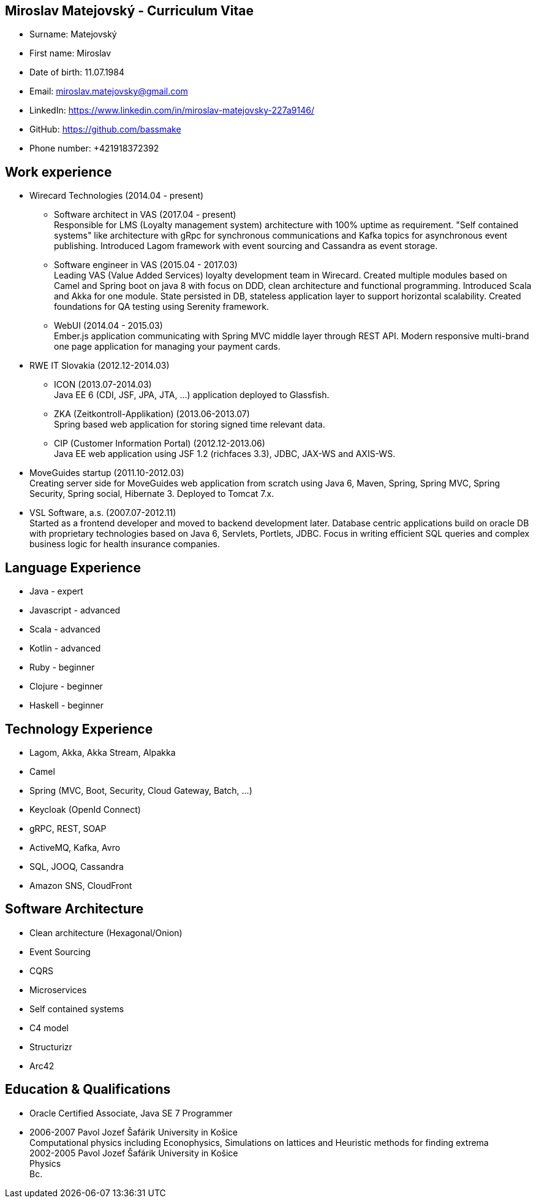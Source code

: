 :doctype: article

== Miroslav Matejovský - Curriculum Vitae

* Surname: Matejovský
* First name: Miroslav
* Date of birth: 11.07.1984
* Email: miroslav.matejovsky@gmail.com
* LinkedIn: https://www.linkedin.com/in/miroslav-matejovsky-227a9146/
* GitHub: https://github.com/bassmake
* Phone number: +421918372392

== Work experience

* Wirecard Technologies (2014.04 - present)

  ** Software architect in VAS (2017.04 - present) +
  Responsible for LMS (Loyalty management system) architecture with 100% uptime as requirement.
  "Self contained systems" like architecture with gRpc for synchronous communications and Kafka topics for asynchronous event publishing.
  Introduced Lagom framework with event sourcing and Cassandra as event storage.

  ** Software engineer in VAS (2015.04 - 2017.03) +
  Leading VAS (Value Added Services) loyalty development team in Wirecard.
  Created multiple modules based on Camel and Spring boot on java 8 with focus on DDD, clean architecture and functional programming.
  Introduced Scala and Akka for one module.
  State persisted in DB, stateless application layer to support horizontal scalability.
  Created foundations for QA testing using Serenity framework.

  ** WebUI (2014.04 - 2015.03) +
  Ember.js application communicating with Spring MVC middle layer through REST API.
  Modern responsive multi-brand one page application for managing your payment cards.

* RWE IT Slovakia (2012.12-2014.03)

  ** ICON (2013.07-2014.03) +
  Java EE 6 (CDI, JSF, JPA, JTA, ...) application deployed to Glassfish.

  ** ZKA (Zeitkontroll-Applikation) (2013.06-2013.07) +
  Spring based web application for storing signed time relevant data.

  ** CIP (Customer Information Portal) (2012.12-2013.06) +
  Java EE web application using JSF 1.2 (richfaces 3.3), JDBC, JAX-WS and AXIS-WS.

* MoveGuides startup (2011.10-2012.03) +
  Creating server side for MoveGuides web application from scratch using Java 6, Maven, Spring, Spring MVC,
  Spring Security, Spring social, Hibernate 3. Deployed to Tomcat 7.x.

* VSL Software, a.s. (2007.07-2012.11) +
  Started as a frontend developer and moved to backend development later. Database centric applications build
  on oracle DB with proprietary technologies based on Java 6, Servlets, Portlets, JDBC. Focus in writing
  efficient SQL queries and complex business logic for health insurance companies.

== Language Experience

* Java - expert
* Javascript - advanced
* Scala - advanced
* Kotlin - advanced
* Ruby - beginner
* Clojure - beginner
* Haskell - beginner

== Technology Experience

* Lagom, Akka, Akka Stream, Alpakka
* Camel
* Spring (MVC, Boot, Security, Cloud Gateway, Batch, ...)
* Keycloak (OpenId Connect)
* gRPC, REST, SOAP
* ActiveMQ, Kafka, Avro
* SQL, JOOQ, Cassandra
* Amazon SNS, CloudFront

== Software Architecture

* Clean architecture (Hexagonal/Onion)
* Event Sourcing
* CQRS
* Microservices
* Self contained systems
* C4 model
* Structurizr
* Arc42

== Education & Qualifications

* Oracle Certified Associate, Java SE 7 Programmer
* 2006-2007 Pavol Jozef Šafárik University in Košice +
  Computational physics including Econophysics, Simulations on lattices and Heuristic methods for finding extrema +
  2002-2005 Pavol Jozef Šafárik University in Košice +
  Physics +
  Bc.
